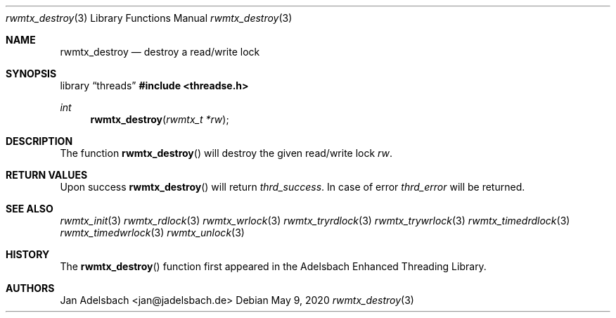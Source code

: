 .\" Copyright 2024, Adelsbach UG (haftungsbeschraenkt)
.\" Copyright 2014-2024, Jan Adelsbach <jan@jadelsbach.de>
.\"
.\" Permission is hereby granted, free of charge, to any person obtaining 
.\" a copy of this software and associated documentation files
.\" (the “Software”), 
.\" to deal in the Software without restriction, including without limitation 
.\" the rights to use, copy, modify, merge, publish, distribute, sublicense, 
.\" and/or sell copies of the Software, and to permit persons to whom the 
.\" Software is furnished to do so, subject to the following conditions:
.\" 
.\" The above copyright notice and this permission notice shall be included 
.\" in all copies or substantial portions of the Software.
.\"
.\" THE SOFTWARE IS PROVIDED “AS IS”, WITHOUT WARRANTY OF ANY KIND, EXPRESS 
.\" OR IMPLIED, INCLUDING BUT NOT LIMITED TO THE WARRANTIES OF MERCHANTABILITY, 
.\" FITNESS FOR A PARTICULAR PURPOSE AND NONINFRINGEMENT. IN NO EVENT SHALL THE 
.\" AUTHORS OR COPYRIGHT HOLDERS BE LIABLE FOR ANY CLAIM, DAMAGES OR OTHER 
.\" LIABILITY, WHETHER IN AN ACTION OF CONTRACT, TORT OR OTHERWISE, ARISING 
.\" FROM, OUT OF OR IN CONNECTION WITH THE SOFTWARE OR THE USE OR OTHER
.\" DEALINGS IN THE SOFTWARE.
.Dd $Mdocdate: May 9 2020 $
.Dt rwmtx_destroy 3
.Os
.Sh NAME
.Nm rwmtx_destroy
.Nd destroy a read/write lock
.Sh SYNOPSIS
.Lb threads
.In threadse.h
.Ft int
.Fn rwmtx_destroy "rwmtx_t *rw"
.Sh DESCRIPTION
The function
.Fn rwmtx_destroy
will destroy the given read/write lock
.Fa rw .
.Sh RETURN VALUES
Upon success
.Fn rwmtx_destroy
will return 
.Va thrd_success .
In case of error
.Va thrd_error
will be returned.
.Sh SEE ALSO
.Xr rwmtx_init 3
.Xr rwmtx_rdlock 3
.Xr rwmtx_wrlock 3
.Xr rwmtx_tryrdlock 3
.Xr rwmtx_trywrlock 3
.Xr rwmtx_timedrdlock 3
.Xr rwmtx_timedwrlock 3
.Xr rwmtx_unlock 3
.Sh HISTORY
The
.Fn rwmtx_destroy
function first appeared in the Adelsbach Enhanced Threading Library.
.Sh AUTHORS
Jan Adelsbach <jan@jadelsbach.de>
